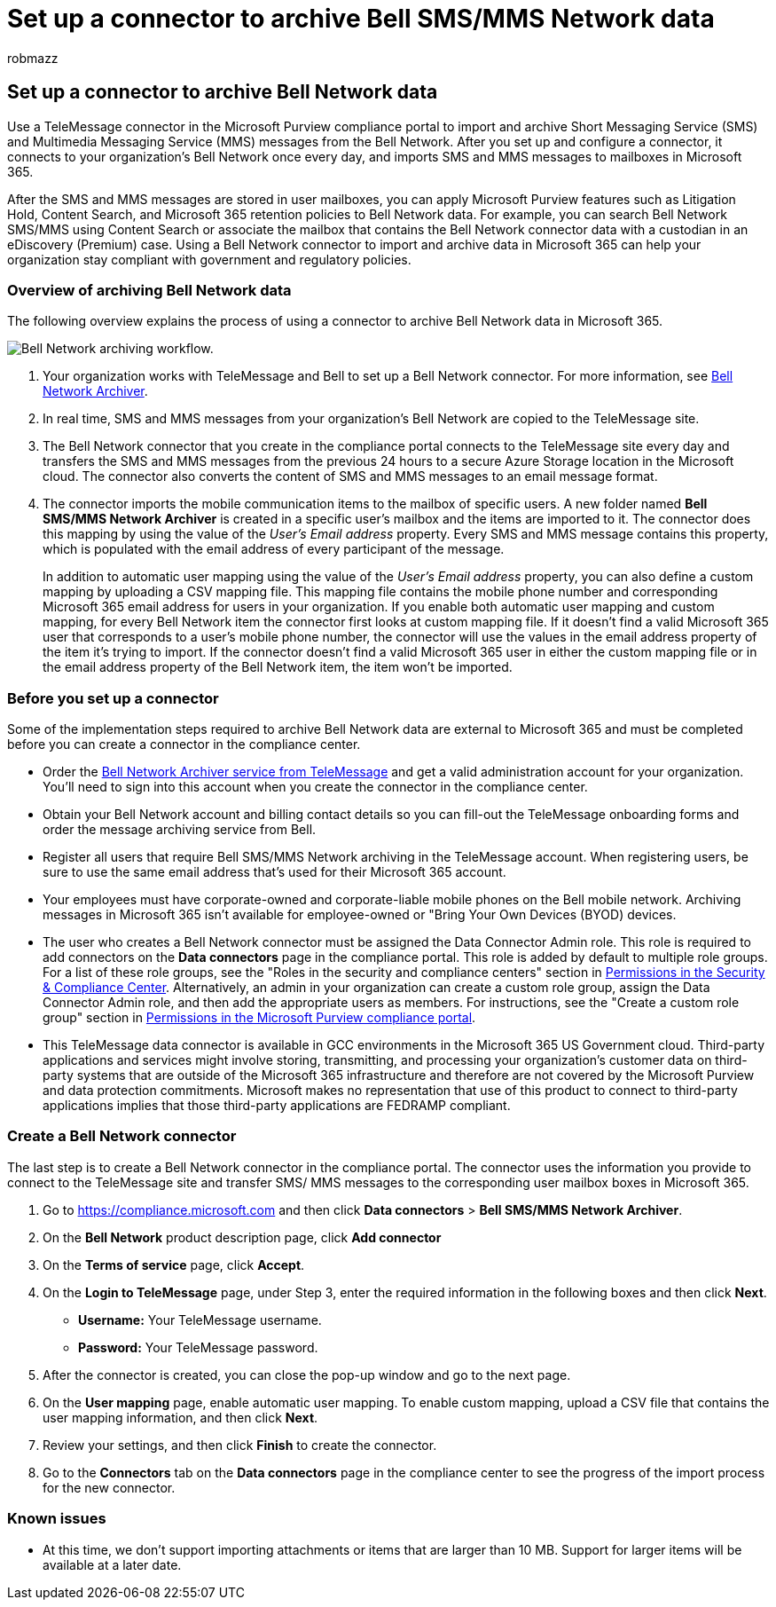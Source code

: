 = Set up a connector to archive Bell SMS/MMS Network data
:audience: Admin
:author: robmazz
:description: Admins can set up a TeleMessage connector to import and archive SMS and MMS data from the Bell Network. This lets you archive data from third-party data sources in Microsoft 365 so you can use compliance features such as legal hold, content search, and retention policies to manage your organization's third-party data.
:f1.keywords: ["NOCSH"]
:manager: laurawi
:ms.author: robmazz
:ms.collection: ["tier1", "M365-security-compliance", "data-connectors"]
:ms.date:
:ms.localizationpriority: medium
:ms.service: O365-seccomp
:ms.topic: how-to

== Set up a connector to archive Bell Network data

Use a TeleMessage connector in the Microsoft Purview compliance portal to import and archive Short Messaging Service (SMS) and Multimedia Messaging Service (MMS) messages from the Bell Network.
After you set up and configure a connector, it connects to your organization's Bell Network once every day, and imports SMS and MMS messages to mailboxes in Microsoft 365.

After the SMS and MMS messages are stored in user mailboxes, you can apply Microsoft Purview features such as Litigation Hold, Content Search, and Microsoft 365 retention policies to Bell Network data.
For example, you can search Bell Network SMS/MMS using Content Search or associate the mailbox that contains the Bell Network connector data with a custodian in an eDiscovery (Premium) case.
Using a Bell Network connector to import and archive data in Microsoft 365 can help your organization stay compliant with government and regulatory policies.

=== Overview of archiving Bell Network data

The following overview explains the process of using a connector to archive Bell Network data in Microsoft 365.

image::../media/BellNetworkConnectorWorkflow.png[Bell Network archiving workflow.]

. Your organization works with TeleMessage and Bell to set up a Bell Network connector.
For more information, see https://www.telemessage.com/office365-activation-for-bell-network-archiver[Bell Network Archiver].
. In real time, SMS and MMS messages from your organization's Bell Network are copied to the TeleMessage site.
. The Bell Network connector that you create in the compliance portal connects to the TeleMessage site every day and transfers the SMS and MMS messages from the previous 24 hours to a secure Azure Storage location in the Microsoft cloud.
The connector also converts the content of SMS and MMS messages to an email message format.
. The connector imports the mobile communication items to the mailbox of specific users.
A new folder named *Bell SMS/MMS Network Archiver* is created in a specific user's mailbox and the items are imported to it.
The connector does this mapping by using the value of the _User's Email address_ property.
Every SMS and MMS message contains this property, which is populated with the email address of every participant of the message.
+
In addition to automatic user mapping using the value of the _User's Email address_ property, you can also define a custom mapping by uploading a CSV mapping file.
This mapping file contains the mobile phone number and corresponding Microsoft 365 email address for users in your organization.
If you enable both automatic user mapping and custom mapping, for every Bell Network item the connector first looks at custom mapping file.
If it doesn't find a valid Microsoft 365 user that corresponds to a user's mobile phone number, the connector will use the values in the email address property of the item it's trying to import.
If the connector doesn't find a valid Microsoft 365 user in either the custom mapping file or in the email address property of the Bell Network item, the item won't be imported.

=== Before you set up a connector

Some of the implementation steps required to archive Bell Network data are external to Microsoft 365 and must be completed before you can create a connector in the compliance center.

* Order the https://www.telemessage.com/mobile-archiver/order-mobile-archiver-for-o365/[Bell Network Archiver service from TeleMessage] and get a valid administration account for your organization.
You'll need to sign into this account when you create the connector in the compliance center.
* Obtain your Bell Network account and billing contact details so you can fill-out the TeleMessage onboarding forms and order the message archiving service from Bell.
* Register all users that require Bell SMS/MMS Network archiving in the TeleMessage account.
When registering users, be sure to use the same email address that's used for their Microsoft 365 account.
* Your employees must have corporate-owned and corporate-liable mobile phones on the Bell mobile network.
Archiving messages in Microsoft 365 isn't available for employee-owned or "Bring Your Own Devices (BYOD) devices.
* The user who creates a Bell Network connector must be assigned the Data Connector Admin role.
This role is required to add connectors on the *Data connectors* page in the compliance portal.
This role is added by default to multiple role groups.
For a list of these role groups, see the "Roles in the security and compliance centers" section in link:../security/office-365-security/permissions-in-the-security-and-compliance-center.md#roles-in-the-security--compliance-center[Permissions in the Security & Compliance Center].
Alternatively, an admin in your organization can create a custom role group, assign the Data Connector Admin role, and then add the appropriate users as members.
For instructions, see the "Create a custom role group" section in link:microsoft-365-compliance-center-permissions.md#create-a-custom-role-group[Permissions in the Microsoft Purview compliance portal].
* This TeleMessage data connector is available in GCC environments in the Microsoft 365 US Government cloud.
Third-party applications and services might involve storing, transmitting, and processing your organization's customer data on third-party systems that are outside of the Microsoft 365 infrastructure and therefore are not covered by the Microsoft Purview and data protection commitments.
Microsoft makes no representation that use of this product to connect to third-party applications implies that those third-party applications are FEDRAMP compliant.

=== Create a Bell Network connector

The last step is to create a Bell Network connector in the compliance portal.
The connector uses the information you provide to connect to the TeleMessage site and transfer SMS/ MMS messages to the corresponding user mailbox boxes in Microsoft 365.

. Go to https://compliance.microsoft.com and then click *Data connectors* > *Bell SMS/MMS Network Archiver*.
. On the *Bell Network* product description page, click *Add connector*
. On the *Terms of service* page, click *Accept*.
. On the *Login to TeleMessage* page, under Step 3, enter the required information in the following boxes and then click *Next*.
 ** *Username:* Your TeleMessage username.
 ** *Password:* Your TeleMessage password.
. After the connector is created, you can close the pop-up window and go to the next page.
. On the *User mapping* page, enable automatic user mapping.
To enable custom mapping, upload a CSV file that contains the user mapping information, and then click *Next*.
. Review your settings, and then click *Finish* to create the connector.
. Go to the *Connectors* tab on the *Data connectors* page in the compliance center to see the progress of the import process for the new connector.

=== Known issues

* At this time, we don't support importing attachments or items that are larger than 10 MB.
Support for larger items will be available at a later date.
